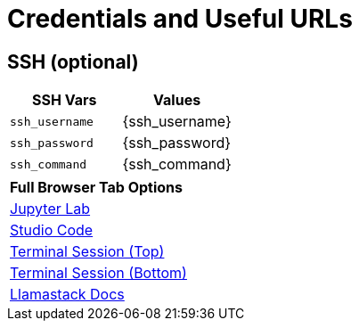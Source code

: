 = Credentials and Useful URLs


== SSH (optional)

[Attributes]
|===
|SSH Vars | Values

| `ssh_username`
| {ssh_username}

| `ssh_password`
|  {ssh_password}

| `ssh_command` 
| {ssh_command}

|===


[Attributes]
|===

| **Full Browser Tab Options**
| link:https://{targethost}:9443[Jupyter Lab^]
| link:https://{targethost}:8443[Studio Code^]
| link:https://{targethost}/tty-top[Terminal Session (Top)^]
| link:https://{targethost}/tty-bottom[Terminal Session (Bottom)^]
| link:https://llama-stack.readthedocs.io/en/latest[Llamastack Docs^]

|===
